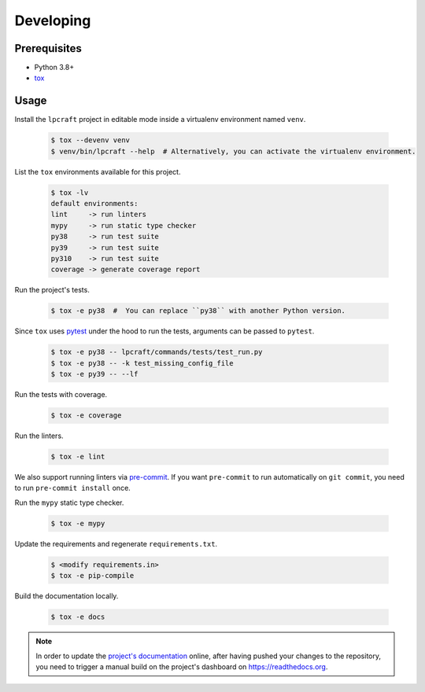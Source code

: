 Developing
==========

Prerequisites
-------------

* Python 3.8+
* `tox <https://tox.wiki/en/latest/>`_

Usage
-----

Install the ``lpcraft`` project in editable mode inside a virtualenv environment named ``venv``.

  .. code:: bash

    $ tox --devenv venv
    $ venv/bin/lpcraft --help  # Alternatively, you can activate the virtualenv environment.

List the ``tox`` environments available for this project.

  .. code:: bash

    $ tox -lv
    default environments:
    lint     -> run linters
    mypy     -> run static type checker
    py38     -> run test suite
    py39     -> run test suite
    py310    -> run test suite
    coverage -> generate coverage report

Run the project's tests.

  .. code:: bash

    $ tox -e py38  #  You can replace ``py38`` with another Python version.

Since ``tox`` uses `pytest <https://docs.pytest.org/>`_ under the hood to run
the tests, arguments can be passed to ``pytest``.

  .. code:: bash

    $ tox -e py38 -- lpcraft/commands/tests/test_run.py
    $ tox -e py38 -- -k test_missing_config_file
    $ tox -e py39 -- --lf

Run the tests with coverage.

  .. code:: bash

    $ tox -e coverage

Run the linters.

  .. code:: bash

    $ tox -e lint

We also support running linters via `pre-commit <https://pre-commit.com/>`_.
If you want ``pre-commit`` to run automatically on ``git commit``,
you need to run ``pre-commit install`` once.

Run the ``mypy`` static type checker.

  .. code:: bash

    $ tox -e mypy

Update the requirements and regenerate ``requirements.txt``.

  .. code:: bash

    $ <modify requirements.in>
    $ tox -e pip-compile

Build the documentation locally.

  .. code:: bash

    $ tox -e docs

.. note::

    In order to update the `project's documentation
    <https://lpcraft.readthedocs.io/en/latest/>`_ online,
    after having pushed your changes to the repository, you need to trigger a
    manual build on the project's dashboard on https://readthedocs.org.
